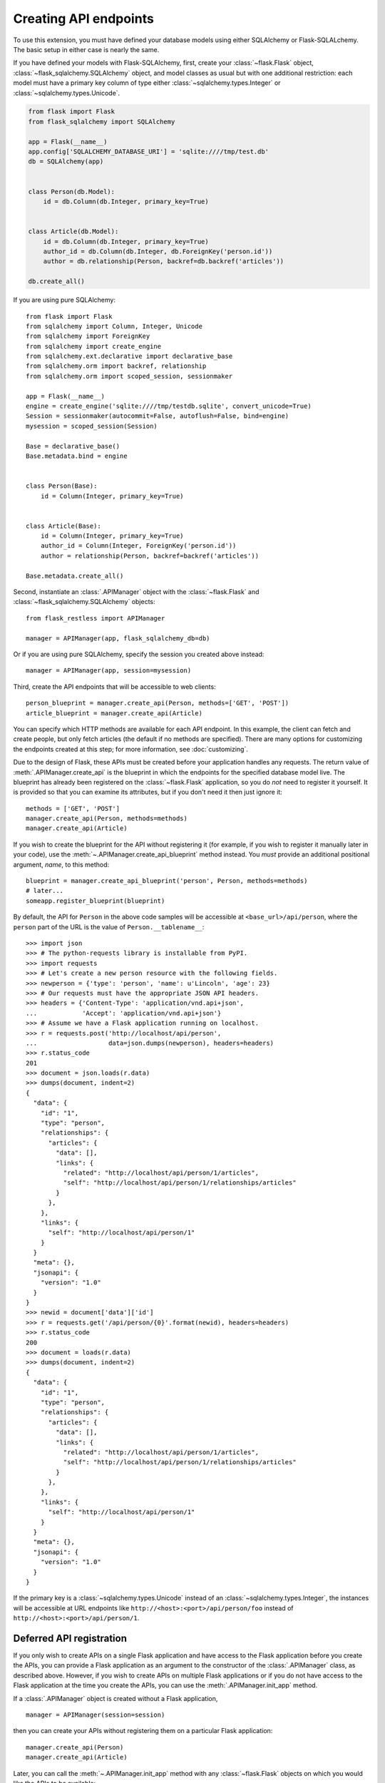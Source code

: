 Creating API endpoints
======================

To use this extension, you must have defined your database models using either
SQLAlchemy or Flask-SQLALchemy. The basic setup in either case is nearly the
same.

If you have defined your models with Flask-SQLAlchemy, first, create your
:class:`~flask.Flask` object, :class:`~flask_sqlalchemy.SQLAlchemy` object, and
model classes as usual but with one additional restriction: each model must
have a primary key column of type either :class:`~sqlalchemy.types.Integer` or
:class:`~sqlalchemy.types.Unicode`.

.. sourcecode:: python

   from flask import Flask
   from flask_sqlalchemy import SQLAlchemy

   app = Flask(__name__)
   app.config['SQLALCHEMY_DATABASE_URI'] = 'sqlite:////tmp/test.db'
   db = SQLAlchemy(app)


   class Person(db.Model):
       id = db.Column(db.Integer, primary_key=True)


   class Article(db.Model):
       id = db.Column(db.Integer, primary_key=True)
       author_id = db.Column(db.Integer, db.ForeignKey('person.id'))
       author = db.relationship(Person, backref=db.backref('articles'))

   db.create_all()

If you are using pure SQLAlchemy::

   from flask import Flask
   from sqlalchemy import Column, Integer, Unicode
   from sqlalchemy import ForeignKey
   from sqlalchemy import create_engine
   from sqlalchemy.ext.declarative import declarative_base
   from sqlalchemy.orm import backref, relationship
   from sqlalchemy.orm import scoped_session, sessionmaker

   app = Flask(__name__)
   engine = create_engine('sqlite:////tmp/testdb.sqlite', convert_unicode=True)
   Session = sessionmaker(autocommit=False, autoflush=False, bind=engine)
   mysession = scoped_session(Session)

   Base = declarative_base()
   Base.metadata.bind = engine


   class Person(Base):
       id = Column(Integer, primary_key=True)


   class Article(Base):
       id = Column(Integer, primary_key=True)
       author_id = Column(Integer, ForeignKey('person.id'))
       author = relationship(Person, backref=backref('articles'))

   Base.metadata.create_all()

Second, instantiate an :class:`.APIManager` object with the
:class:`~flask.Flask` and :class:`~flask_sqlalchemy.SQLAlchemy` objects::

    from flask_restless import APIManager

    manager = APIManager(app, flask_sqlalchemy_db=db)

Or if you are using pure SQLAlchemy, specify the session you created above
instead::

    manager = APIManager(app, session=mysession)

Third, create the API endpoints that will be accessible to web clients::

    person_blueprint = manager.create_api(Person, methods=['GET', 'POST'])
    article_blueprint = manager.create_api(Article)

You can specify which HTTP methods are available for each API endpoint. In this
example, the client can fetch and create people, but only fetch articles (the
default if no methods are specified). There are many options for customizing
the endpoints created at this step; for more information, see
:doc:`customizing`.

Due to the design of Flask, these APIs must be created before your application
handles any requests. The return value of :meth:`.APIManager.create_api` is the
blueprint in which the endpoints for the specified database model live. The
blueprint has already been registered on the :class:`~flask.Flask` application,
so you do *not* need to register it yourself. It is provided so that you can
examine its attributes, but if you don't need it then just ignore it::

    methods = ['GET', 'POST']
    manager.create_api(Person, methods=methods)
    manager.create_api(Article)

If you wish to create the blueprint for the API without registering it (for
example, if you wish to register it manually later in your code), use the
:meth:`~.APIManager.create_api_blueprint` method instead. You *must* provide an
additional positional argument, *name*, to this method::

    blueprint = manager.create_api_blueprint('person', Person, methods=methods)
    # later...
    someapp.register_blueprint(blueprint)

By default, the API for ``Person`` in the above code samples will be accessible
at ``<base_url>/api/person``, where the ``person`` part of the URL is the value
of ``Person.__tablename__``::

    >>> import json
    >>> # The python-requests library is installable from PyPI.
    >>> import requests
    >>> # Let's create a new person resource with the following fields.
    >>> newperson = {'type': 'person', 'name': u'Lincoln', 'age': 23}
    >>> # Our requests must have the appropriate JSON API headers.
    >>> headers = {'Content-Type': 'application/vnd.api+json',
    ...            'Accept': 'application/vnd.api+json'}
    >>> # Assume we have a Flask application running on localhost.
    >>> r = requests.post('http://localhost/api/person',
    ...                   data=json.dumps(newperson), headers=headers)
    >>> r.status_code
    201
    >>> document = json.loads(r.data)
    >>> dumps(document, indent=2)
    {
      "data": {
        "id": "1",
        "type": "person",
        "relationships": {
          "articles": {
            "data": [],
            "links": {
              "related": "http://localhost/api/person/1/articles",
              "self": "http://localhost/api/person/1/relationships/articles"
            }
          },
        },
        "links": {
          "self": "http://localhost/api/person/1"
        }
      }
      "meta": {},
      "jsonapi": {
        "version": "1.0"
      }
    }
    >>> newid = document['data']['id']
    >>> r = requests.get('/api/person/{0}'.format(newid), headers=headers)
    >>> r.status_code
    200
    >>> document = loads(r.data)
    >>> dumps(document, indent=2)
    {
      "data": {
        "id": "1",
        "type": "person",
        "relationships": {
          "articles": {
            "data": [],
            "links": {
              "related": "http://localhost/api/person/1/articles",
              "self": "http://localhost/api/person/1/relationships/articles"
            }
          },
        },
        "links": {
          "self": "http://localhost/api/person/1"
        }
      }
      "meta": {},
      "jsonapi": {
        "version": "1.0"
      }
    }

If the primary key is a :class:`~sqlalchemy.types.Unicode` instead of an
:class:`~sqlalchemy.types.Integer`, the instances will be accessible at URL
endpoints like ``http://<host>:<port>/api/person/foo`` instead of
``http://<host>:<port>/api/person/1``.

Deferred API registration
-------------------------

If you only wish to create APIs on a single Flask application and have access
to the Flask application before you create the APIs, you can provide a Flask
application as an argument to the constructor of the :class:`.APIManager`
class, as described above. However, if you wish to create APIs on multiple
Flask applications or if you do not have access to the Flask application at the
time you create the APIs, you can use the :meth:`.APIManager.init_app` method.

If a :class:`.APIManager` object is created without a Flask application, ::

    manager = APIManager(session=session)

then you can create your APIs without registering them on a particular Flask
application::

    manager.create_api(Person)
    manager.create_api(Article)

Later, you can call the :meth:`~.APIManager.init_app` method with any
:class:`~flask.Flask` objects on which you would like the APIs to be
available::

    app1 = Flask('app1')
    app2 = Flask('app2')
    manager.init_app(app1)
    manager.init_app(app2)

The manager creates and stores a blueprint each time
:meth:`~.APIManager.create_api` is invoked, and registers those blueprints each
time :meth:`~.APIManager.init_app` is invoked. (The name of each blueprint will
be a :class:`uuid.UUID`.)

.. versionchanged:: 1.0.0

   The behavior of the :meth:`~.APIManager.init_app` method was strange and
   incorrect before version 1.0.0. It is best not to use earlier versions.
